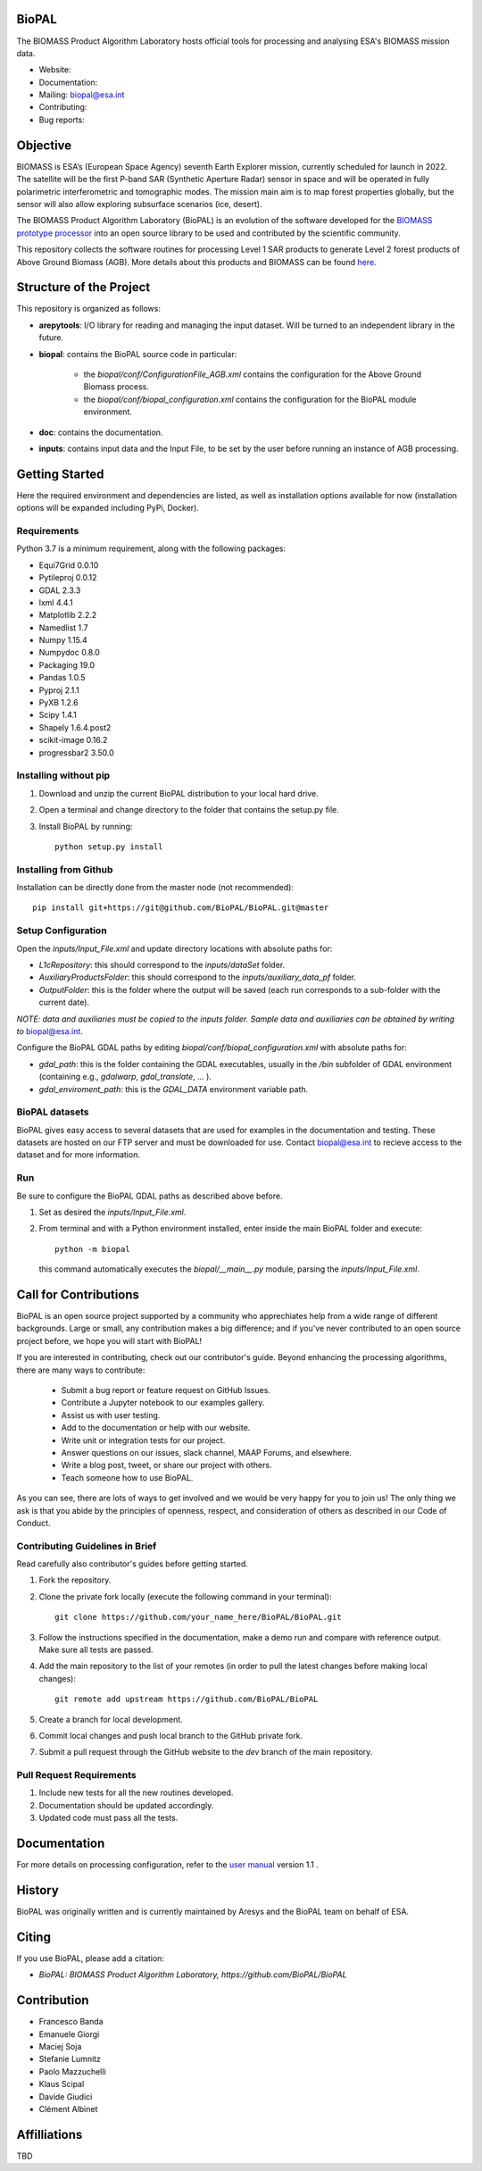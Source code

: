 BioPAL
======

The BIOMASS Product Algorithm Laboratory hosts official tools for processing and analysing ESA's BIOMASS mission data.

* Website:
* Documentation:
* Mailing: biopal@esa.int
* Contributing:
* Bug reports:

Objective
=========

BIOMASS is ESA’s (European Space Agency) seventh Earth Explorer mission, currently scheduled for launch in 2022.
The satellite will be the first P-band SAR (Synthetic Aperture Radar) sensor in space and will be operated in fully polarimetric interferometric and tomographic modes.
The mission main aim is to map forest properties globally, but the sensor will also allow exploring subsurface scenarios (ice, desert).

The BIOMASS Product Algorithm Laboratory (BioPAL) is an evolution of the software developed for the `BIOMASS prototype processor <https://www.mdpi.com/2072-4292/12/6/985>`_ into an open source library to be used and contributed by the scientific community.

This repository collects the software routines for processing Level 1 SAR products to generate Level 2 forest products of Above Ground Biomass (AGB). More details about this products and BIOMASS can be found `here <https://www.mdpi.com/2072-4292/12/6/985>`_.

Structure of the Project
========================

This repository is organized as follows:

* **arepytools**: I/O library for reading and managing the input dataset. Will be turned to an independent library in the future.
* **biopal**: contains the BioPAL source code in particular:

		* the `biopal/conf/ConfigurationFile_AGB.xml` contains the configuration for the Above Ground Biomass process.
		* the `biopal/conf/biopal_configuration.xml` contains the configuration for the BioPAL module environment.
		
* **doc**: contains the documentation.
* **inputs**: contains input data and the Input File, to be set by the user before running an instance of AGB processing.

Getting Started
===============

Here the required environment and dependencies are listed, as well as installation options available for now (installation options will be expanded including PyPi, Docker).

Requirements
------------

Python 3.7 is a minimum requirement, along with the following packages:

* Equi7Grid 0.0.10
* Pytileproj 0.0.12
* GDAL 2.3.3
* lxml 4.4.1
* Matplotlib 2.2.2
* Namedlist 1.7
* Numpy 1.15.4
* Numpydoc 0.8.0
* Packaging 19.0
* Pandas 1.0.5
* Pyproj 2.1.1
* PyXB 1.2.6
* Scipy 1.4.1
* Shapely 1.6.4.post2
* scikit-image 0.16.2
* progressbar2 3.50.0

Installing without pip
----------------------

#. Download and unzip the current BioPAL distribution to your local hard drive.

#. Open a terminal and change directory to the folder that contains the setup.py file.

#. Install BioPAL by running::

    python setup.py install

Installing from Github
----------------------

Installation can be directly done from the master node (not recommended)::

	pip install git+https://git@github.com/BioPAL/BioPAL.git@master

Setup Configuration
-------------------

Open the `inputs/Input_File.xml` and update directory locations with absolute paths for:

* `L1cRepository`: this should correspond to the `inputs/dataSet` folder.
* `AuxiliaryProductsFolder`: this should correspond to the `inputs/auxiliary_data_pf` folder.
* `OutputFolder`: this is the folder where the output will be saved (each run corresponds to a sub-folder with the current date).

*NOTE: data and auxiliaries must be copied to the* \ `inputs` *folder. Sample data and auxiliaries can be obtained by writing to* biopal@esa.int.

Configure the BioPAL GDAL paths by editing `biopal/conf/biopal_configuration.xml` with absolute paths for:

* `gdal_path`: this is the folder containing the GDAL executables, usually in the `/bin` subfolder of GDAL environment (containing e.g., *gdalwarp*, *gdal_translate*, ... ).
* `gdal_enviroment_path`: this is the `GDAL_DATA` environment variable path.


BioPAL datasets
---------------

BioPAL gives easy access to several datasets that are used for examples in the documentation and testing. These datasets are hosted on our FTP server and must be downloaded for use. Contact biopal@esa.int to recieve access to the dataset and for more information.


Run
---

Be sure to configure the BioPAL GDAL paths as described above before.

#. Set as desired the `inputs/Input_File.xml`.
#. From terminal and with a Python environment installed, enter inside the main BioPAL folder and execute::
	
	python -m biopal
	
   this command automatically executes the `biopal/__main__.py` module, parsing the `inputs/Input_File.xml`.

Call for Contributions
======================

BioPAL is an open source project supported by a community who apprechiates help from a wide range of different backgrounds. Large or small, any contribution makes a big difference; and if you've never contributed to an open source project before, we hope you will start with BioPAL!

If you are interested in contributing, check out our contributor's guide. Beyond enhancing the processing algorithms, there are many ways to contribute:

   * Submit a bug report or feature request on GitHub Issues.
   * Contribute a Jupyter notebook to our examples gallery.
   * Assist us with user testing.
   * Add to the documentation or help with our website.
   * Write unit or integration tests for our project.    
   * Answer questions on our issues, slack channel, MAAP Forums, and elsewhere.
   * Write a blog post, tweet, or share our project with others.
   * Teach someone how to use BioPAL.

As you can see, there are lots of ways to get involved and we would be very happy for you to join us! The only thing we ask is that you abide by the principles of openness, respect, and consideration of others as described in our Code of Conduct.

Contributing Guidelines in Brief
--------------------------------

Read carefully also contributor's guides before getting started.

#. Fork the repository.

#. Clone the private fork locally (execute the following command in your terminal)::

	git clone https://github.com/your_name_here/BioPAL/BioPAL.git

#. Follow the instructions specified in the documentation, make a demo run and compare with reference output. Make sure all tests are passed.

#. Add the main repository to the list of your remotes (in order to pull the latest changes before making local changes)::

	git remote add upstream https://github.com/BioPAL/BioPAL

#. Create a branch for local development.

#. Commit local changes and push local branch to the GitHub private fork.

#. Submit a pull request through the GitHub website to the `dev` branch of the main repository.

Pull Request Requirements
-------------------------

#. Include new tests for all the new routines developed.
#. Documentation should be updated accordingly.
#. Updated code must pass all the tests.

Documentation
=============

For more details on processing configuration, refer to the `user manual <https://github.com/BioPAL/BioPAL/doc/ARE-017082_BIOMASS_L2_User_Manual.pdf>`_  version 1.1 .

History
=======

BioPAL was originally written and is currently maintained by Aresys and the BioPAL team on behalf of ESA.

Citing
======

If you use BioPAL, please add a citation:

* *BioPAL: BIOMASS Product Algorithm Laboratory, https://github.com/BioPAL/BioPAL*

Contribution
============

* Francesco Banda
* Emanuele Giorgi
* Maciej Soja
* Stefanie Lumnitz
* Paolo Mazzuchelli
* Klaus Scipal
* Davide Giudici
* Clément Albinet

Affilliations
=============

TBD